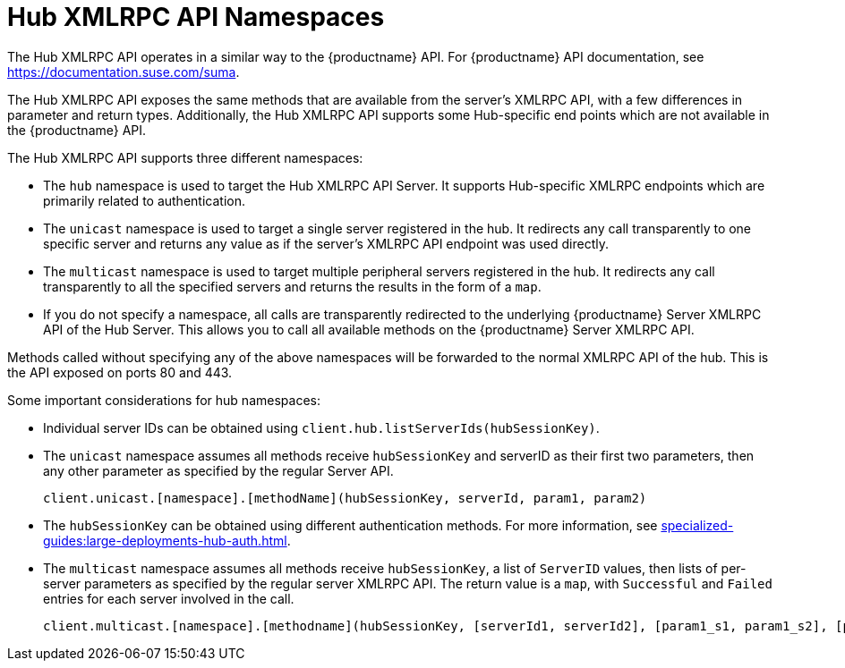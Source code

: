 [[lsd-hub-namespaces]]
= Hub XMLRPC API Namespaces

The Hub XMLRPC API operates in a similar way to the {productname} API.
For {productname} API documentation, see https://documentation.suse.com/suma.

The Hub XMLRPC API exposes the same methods that are available from the server's XMLRPC API, with a few differences in parameter and return types.
Additionally, the Hub XMLRPC API supports some Hub-specific end points which are not available in the {productname} API.

The Hub XMLRPC API supports three different namespaces:

* The ``hub`` namespace is used to target the Hub XMLRPC API Server.
    It supports Hub-specific XMLRPC endpoints which are primarily related to authentication.
* The ``unicast`` namespace is used to target a single server registered in the hub.
    It redirects any call transparently to one specific server and returns any value as if the server's XMLRPC API endpoint was used directly.
* The ``multicast`` namespace is used to target multiple peripheral servers registered in the hub.
    It redirects any call transparently to all the specified servers and returns the results in the form of a ``map``.
* If you do not specify a namespace, all calls are transparently redirected to the underlying {productname} Server XMLRPC API of the Hub Server.
    This allows you to call all available methods on the {productname} Server XMLRPC API.

Methods called without specifying any of the above namespaces will be forwarded to the normal XMLRPC API of the hub.
This is the API exposed on ports 80 and 443.


Some important considerations for hub namespaces:

* Individual server IDs can be obtained using ``client.hub.listServerIds(hubSessionKey)``.
* The ``unicast`` namespace assumes all methods receive ``hubSessionKey`` and serverID as their first two parameters, then any other parameter as specified by the regular Server API.
+
----
client.unicast.[namespace].[methodName](hubSessionKey, serverId, param1, param2)
----
* The ``hubSessionKey`` can be obtained using different authentication methods.
    For more information, see xref:specialized-guides:large-deployments-hub-auth.adoc[].
* The ``multicast`` namespace assumes all methods receive ``hubSessionKey``, a list of ``ServerID`` values, then lists of per-server parameters as specified by the regular server XMLRPC API.
    The return value is a ``map``, with ``Successful`` and ``Failed`` entries for each server involved in the call.
+
----
client.multicast.[namespace].[methodname](hubSessionKey, [serverId1, serverId2], [param1_s1, param1_s2], [param2_s1, param2_s2])
----
